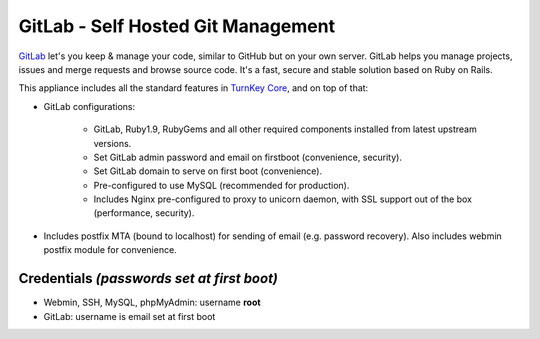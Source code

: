GitLab - Self Hosted Git Management
===================================

`GitLab`_ let's you keep & manage your code, similar to GitHub but on
your own server. GitLab helps you manage projects, issues and merge
requests and browse source code. It's a fast, secure and stable solution
based on Ruby on Rails.

This appliance includes all the standard features in `TurnKey Core`_,
and on top of that:

- GitLab configurations:
   
   - GitLab, Ruby1.9, RubyGems and all other required components
     installed from latest upstream versions.
   - Set GitLab admin password and email on firstboot (convenience,
     security).
   - Set GitLab domain to serve on first boot (convenience).
   - Pre-configured to use MySQL (recommended for production).
   - Includes Nginx pre-configured to proxy to unicorn daemon, with SSL
     support out of the box (performance, security).

- Includes postfix MTA (bound to localhost) for sending of email (e.g.
  password recovery). Also includes webmin postfix module for
  convenience.

Credentials *(passwords set at first boot)*
-------------------------------------------

-  Webmin, SSH, MySQL, phpMyAdmin: username **root**
-  GitLab: username is email set at first boot

.. _GitLab: http://gitlabhq.com
.. _TurnKey Core: http://www.turnkeylinux.org/core
